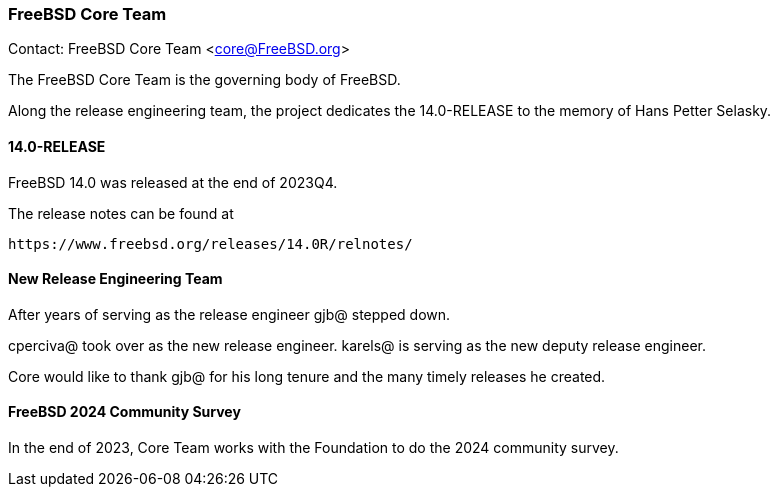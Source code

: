 === FreeBSD Core Team

Contact: FreeBSD Core Team <core@FreeBSD.org>

The FreeBSD Core Team is the governing body of FreeBSD.

Along the release engineering team, the project dedicates the 14.0-RELEASE to the memory of Hans Petter Selasky.

==== 14.0-RELEASE

FreeBSD 14.0 was released at the end of 2023Q4.

The release notes can be found at

        https://www.freebsd.org/releases/14.0R/relnotes/


==== New Release Engineering Team

After years of serving as the release engineer gjb@ stepped down.

cperciva@ took over as the new release engineer.
karels@ is serving as the new deputy release engineer.

Core would like to thank gjb@ for his long tenure and the many timely releases he created.

==== FreeBSD 2024 Community Survey

In the end of 2023, Core Team works with the Foundation to do the 2024
community survey.
